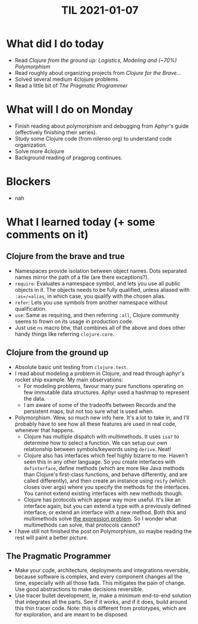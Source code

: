 #+TITLE: TIL 2021-01-07
#+OPTIONS: toc:nil

* What did I do today
- Read /Clojure from the ground up: Logistics, Modeling and (~70%) Polymorphism/
- Read roughly about organizing projects from /Clojure for the Brave.../
- Solved several medium 4clojure problems.
- Read a little bit of /The Pragmatic Programmer/
* What will I do on Monday
- Finish reading about polymorphism and debugging from Aphyr's guide (effectively finishing their series).
- Study some Clojure code (from nilenso org) to understand code organization.
- Solve more 4clojure
- Background reading of pragprog continues.
* Blockers
- nah
* What I learned today (+ some comments on it)
** Clojure from the brave and true
- Namespaces provide isolation between object names. Dots separated names mirror the path of a file (are there exceptions?).
- =require=: Evaluates a namespace symbol, and lets you use all public objects in it. The objects needs to be fully qualified, unless aliased with =:as=/=alias=, in which case, you qualify with the chosen alias.
- =refer=: Lets you use symbols from another namespace without qualification.
- =use=: Same as requiring, and then referring =:all=, Clojure community seems to frown on its usage in production code.
- Just use =ns= macro btw, that combines all of the above and does other handy things like referring =clojure.core=.
** Clojure from the ground up
- Absolute basic unit testing from =clojure.test=.
- I read about modeling a problem in Clojure, and read through aphyr's rocket ship example. My main observations:
  - For modeling problems, favour many pure functions operating on few immutable data structures. Aphyr used a hashmap to represent the data.
  - I am aware of some of the tradeoffs between Records and the persistent maps, but not too sure what is used when.
- Polymorphism. Wew, so much new info here. It's a lot to take in, and I'll probably have to see how all these features are used in real code, whenever that happens.
  - Clojure has multiple dispatch with multimethods. It uses =isa?= to determine how to select a function. We can setup our own relationship between symbols/keywords using =derive=. Neat!
  - Clojure also has interfaces which feel highly bizarre to me. Haven't seen this in any other language. So you create interfaces with =definterface=, define methods (which are more like Java methods than Clojure's first-class functions, and behave differently, and are called differently), and then create an instance using =reify= (which closes over args) where you specify the methods for the interfaces. You cannot extend existing interfaces with new methods though.
  - Clojure has protocols which appear way more useful. It's like an interface again, but you can extend a type with a previously defined interface, or extend an interface with a new method. Both this and multimethods solve [[https://wiki.c2.com/?ExpressionProblem][the expression problem]]. So I wonder what multimethods can solve, that protocols cannot?
- I have still not finished the post on Polymorphism, so maybe reading the rest will paint a better picture.
** The Pragmatic Programmer
- Make your code, architecture, deployments and integrations reversible, because software is complex, and every component changes all the time, especially with all those fads. This mitigates the pain of change. Use good abstractions to make decisions reversible.
- Use tracer bullet development, ie, make a minimum end-to-end solution that integrates all the parts. See if it works, and if it does, build around this thin tracer code. Note: this is different from prototypes, which are for exploration, and are meant to be disposed.
